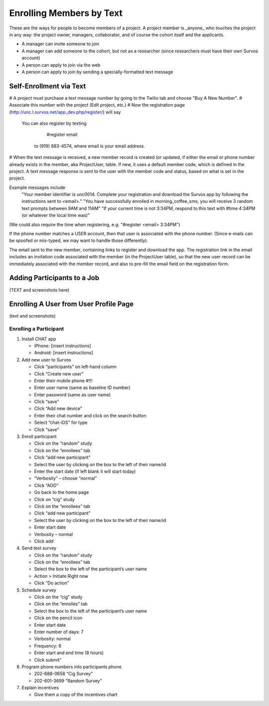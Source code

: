 Enrolling Members by Text
==============================

These are the ways for people to become members of a project.  A project member is _anyone_ who touches the project
in any way: the project owner, managers, collaborator, and of course the cohort itself and the applicants.

* A manager can invite someone to join
* A manager can add someone to the cohort, but not as a researcher (since researchers must have their own Survos account)
* A person can apply to join via the web
* A person can apply to join by sending a specially-formatted text message


Self-Enrollment via Text
------------------------

# A project must purchase a text message number by going to the Twilio tab and choose "Buy A New Number".
# Associate this number with the project (Edit project, etc.)
# Now the registration page (http://unc.l.survos.net/app_dev.php/register/) will say

   You can also register by texting
       #register email
    to (919) 883-4574, where email is your email address.

# When the text message is received, a new member record is created (or updated, if either the email or phone number
already exists in the member, aka ProjectUser, table.  If new, it uses a default member code, which is defined in the project.
A text message response is sent to the user with the member code and status, based on what is set in the project.

Example messages include
   "Your member identifier is unc0014.  Complete your registration and download the Survos app by following the instructions sent to <email>."
   "You have successfully enrolled in morning_coffee_sms, you will receive 3 random text prompts between 9AM and 11AM"
   "If your current time is not 3:34PM, respond to this text with #time 4:34PM (or whatever the local time was)"

(We could also require the time when registering, e.g. "#register <email> 3:34PM")

If the phone number matches a USER account, then that user is associated with the phone number.  (Since e-mails can be spoofed or mis-typed,
we may want to handle those differently).

The email sent to the new member, containing links to register and download the app.  The registration link in the email
includes an invitation code associated with the member (in the ProjectUser table), so that the new user record can
be immediately associated with the member record, and also to pre-fill the email field on the registration form.

Adding Participants to a Job
----------------------------

(TEXT and screenshots here)

Enrolling A User from User Profile Page
---------------------------------------

(text and screenshots)

Enrolling a Participant
^^^^^^^^^^^^^^^^^^^^^^^

1. Install CHAT app

   * iPhone: [insert instructions]
   * Android: [insert instructions]

2. Add new user to Survos

   * Click “participants” on left-hand column

   * Click “Create new user”

   * Enter their mobile phone #!!!

   * Enter user name (same as baseline ID number)

   * Enter password (same as user name)

   * Click “save”

   * Click “Add new device”

   * Enter their chat number and click on the search button

   * Select “chat-iOS” for type

   * Click “save”

3. Enroll participant

   * Click on the “random” study

   * Click on the “enrollees” tab

   * Click “add new participant”

   * Select the user by clicking on the box to the left of their name/id

   * Enter the start date (if left blank it will start today)

   * “Verbosity” – choose “normal”

   * Click “ADD”

   * Go back to the home page

   * Click on “cig” study

   * Click on the “enrollees” tab

   * Click “add new participant”

   * Select the user by clicking on the box to the left of their name/id

   * Enter start date

   * Verbosity – normal

   * Click add

4. Send test survey

   * Click on the “random” study

   * Click on the “enrollees” tab

   * Select the box to the left of the participant’s user name

   * Action > Initiate Right now

   * Click “Do action”

5. Schedule survey

   * Click on the “cig” study

   * Click on the “enrolles” tab

   * Select the box to the left of the participant’s user name

   * Click on the pencil icon

   * Enter start date

   * Enter number of days: 7

   * Verbosity: normal

   * Frequency: 6

   * Enter start and end time (8 hours)

   * Click submit”

6. Program phone numbers into participants phone

   * 202-688-0658 “Cig Survey”

   * 202-601-3699 “Random Survey”

7. Explain incentives

   * Give them a copy of the incentives chart
